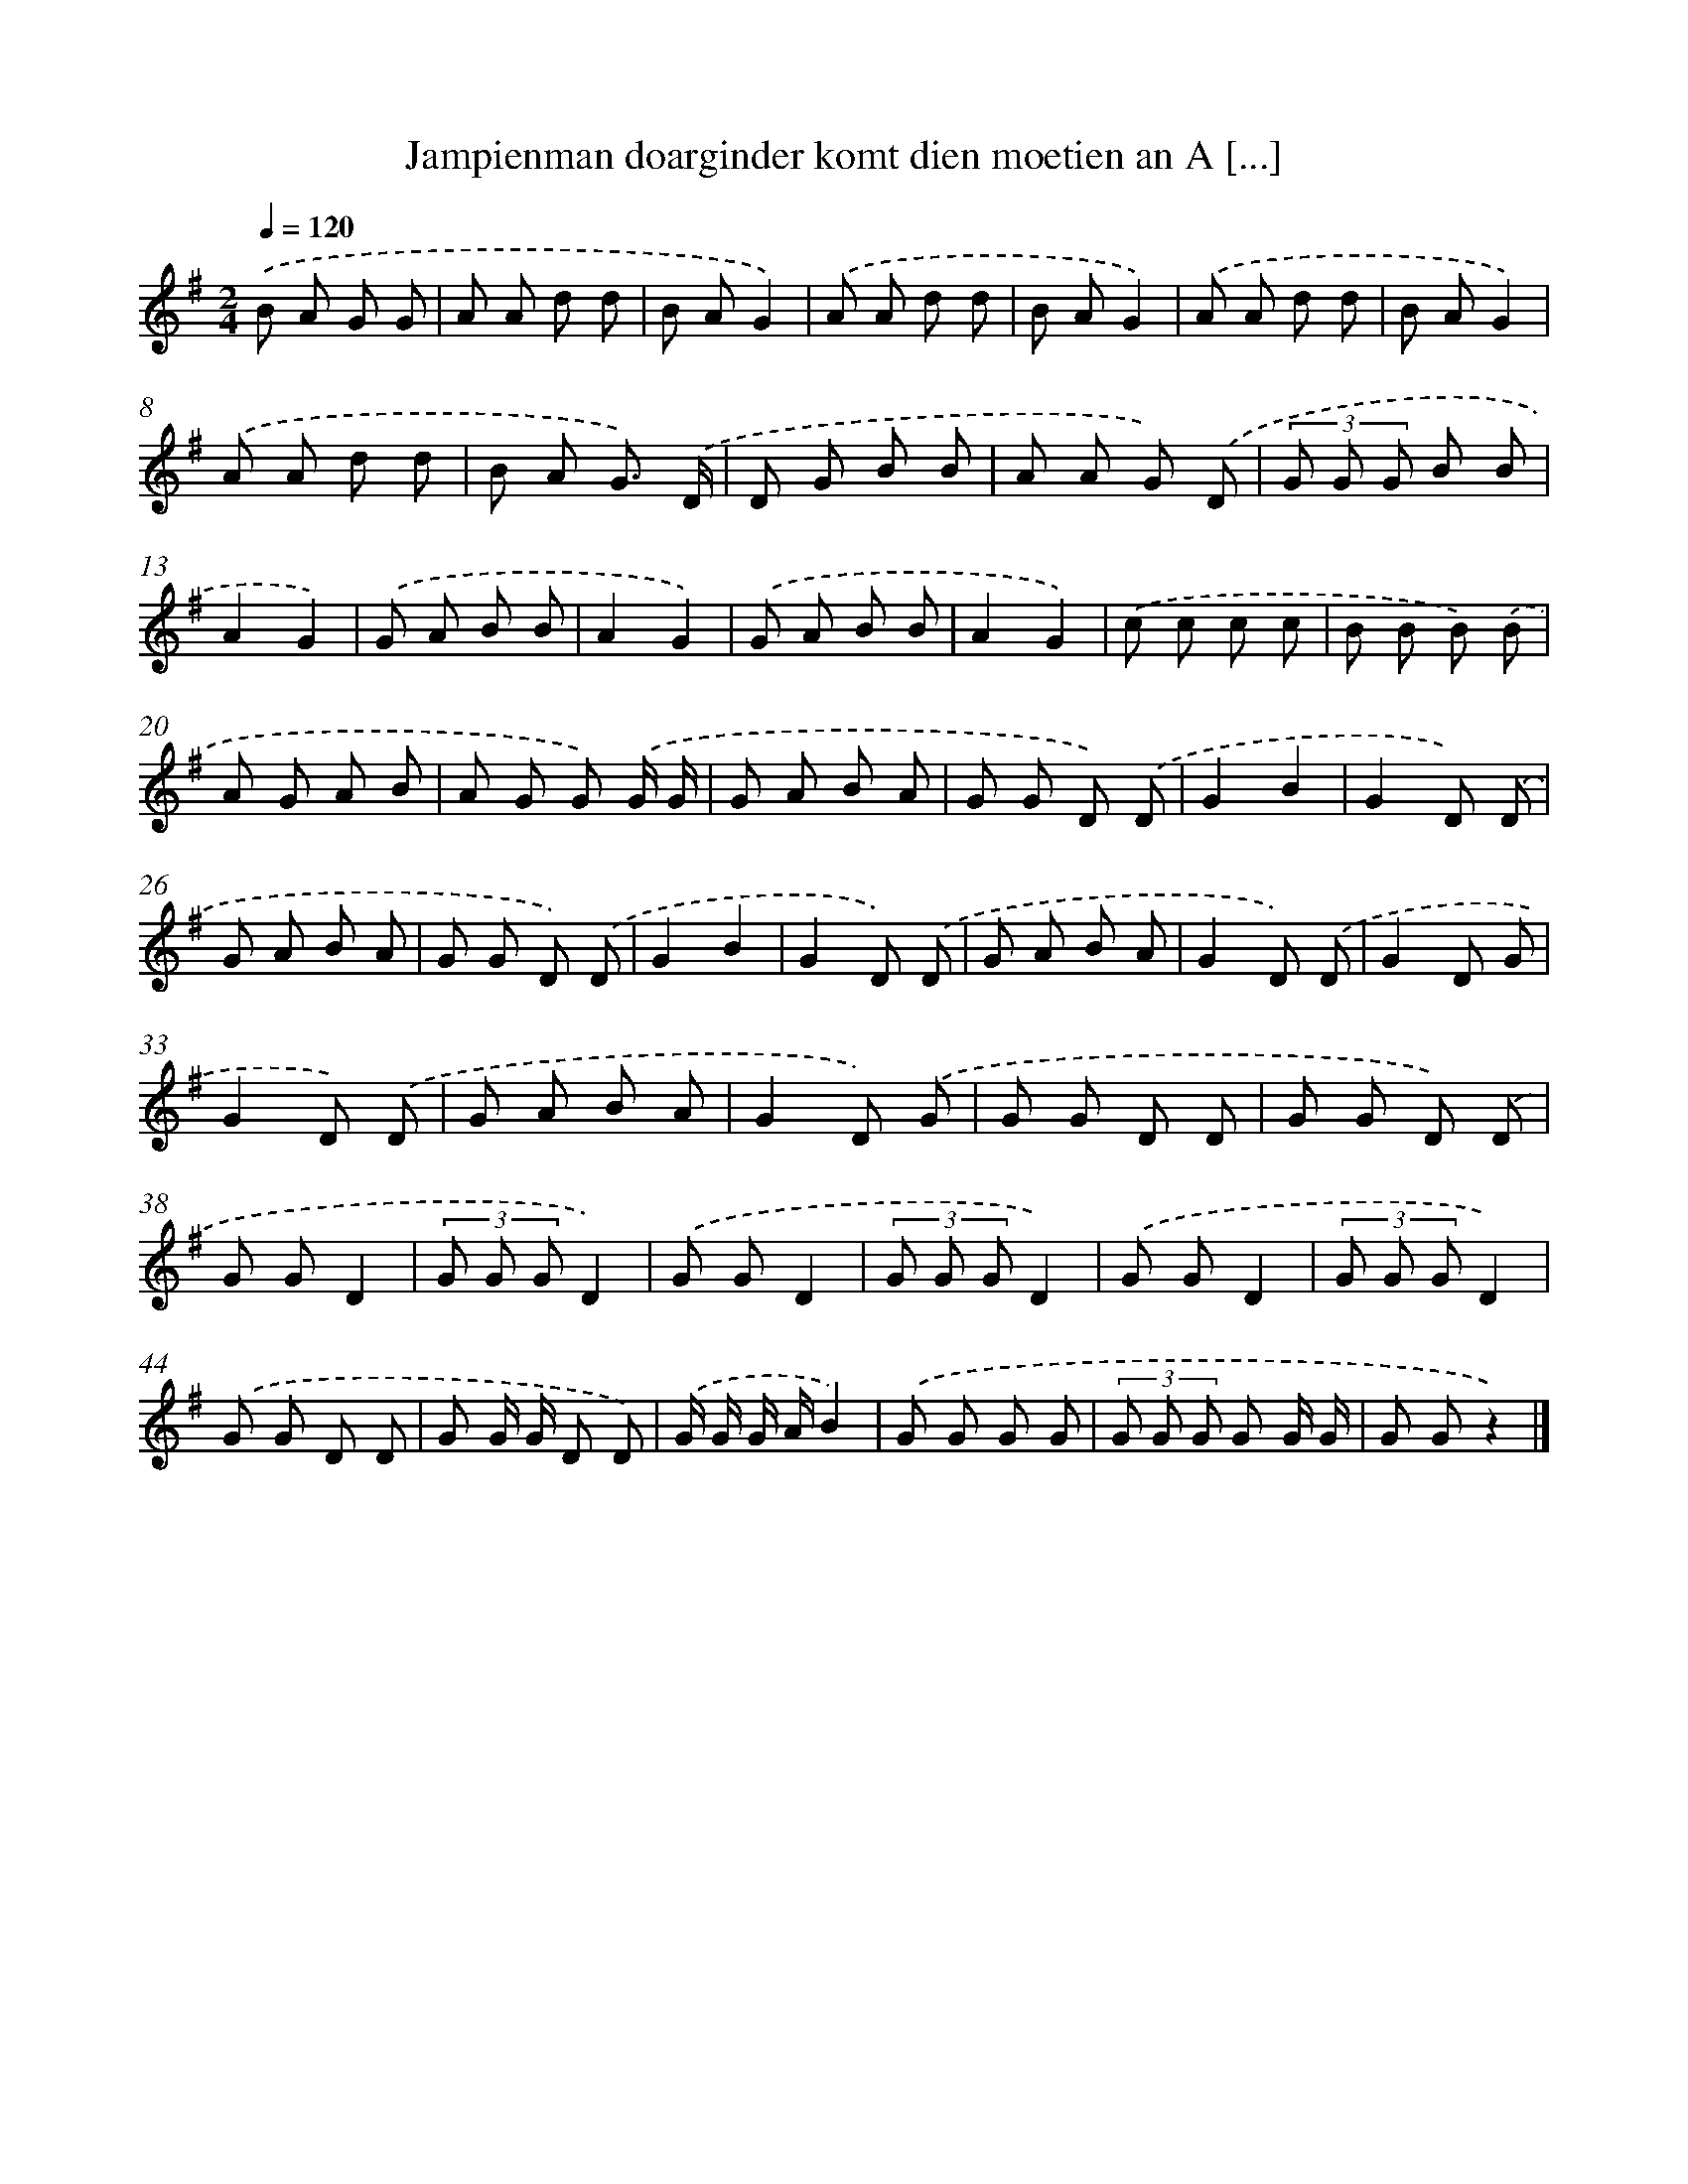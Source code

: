 X: 4847
T: Jampienman doarginder komt dien moetien an A [...]
%%abc-version 2.0
%%abcx-abcm2ps-target-version 5.9.1 (29 Sep 2008)
%%abc-creator hum2abc beta
%%abcx-conversion-date 2018/11/01 14:36:13
%%humdrum-veritas 3740258806
%%humdrum-veritas-data 2479775165
%%continueall 1
%%barnumbers 0
L: 1/8
M: 2/4
Q: 1/4=120
K: G clef=treble
.('B A G G |
A A d d |
B AG2) |
.('A A d d |
B AG2) |
.('A A d d |
B AG2) |
.('A A d d |
B A G3/) .('D/ |
D G B B |
A A G) .('D |
(3G G G B B |
A2G2) |
.('G A B B |
A2G2) |
.('G A B B |
A2G2) |
.('c c c c |
B B B) .('B |
A G A B |
A G G) .('G/ G/ |
G A B A |
G G D) .('D |
G2B2 |
G2D) .('D |
G A B A |
G G D) .('D |
G2B2 |
G2D) .('D |
G A B A |
G2D) .('D |
G2D G |
G2D) .('D |
G A B A |
G2D) .('G |
G G D D |
G G D) .('D |
G GD2 |
(3G G GD2) |
.('G GD2 |
(3G G GD2) |
.('G GD2 |
(3G G GD2) |
.('G G D D |
G G/ G/ D D) |
.('G/ G/ G/ A/B2) |
.('G G G G |
(3G G G G G/ G/ |
G Gz2) |]
